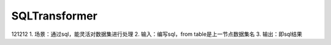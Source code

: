 SQLTransformer
===============
121212
1. 场景：通过sql，能灵活对数据集进行处理
2. 输入：编写sql，from table是上一节点数据集名
3. 输出：即sql结果